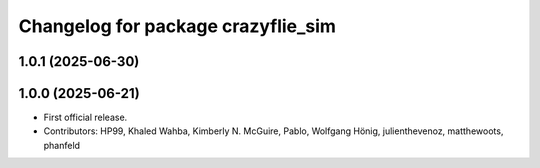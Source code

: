 ^^^^^^^^^^^^^^^^^^^^^^^^^^^^^^^^^^^
Changelog for package crazyflie_sim
^^^^^^^^^^^^^^^^^^^^^^^^^^^^^^^^^^^

1.0.1 (2025-06-30)
------------------


1.0.0 (2025-06-21)
------------------
* First official release.
* Contributors: HP99, Khaled Wahba, Kimberly N. McGuire, Pablo, Wolfgang Hönig, julienthevenoz, matthewoots, phanfeld
